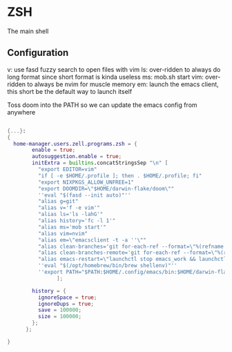 * ZSH
:PROPERTIES:
:header-args: :tangle default.nix
:END:


The main shell

** Configuration
v: use fasd fuzzy search to open files with vim
ls: over-ridden to always do long format since short format is kinda useless
ms: mob.sh start
vim: over-ridden to always be nvim for muscle memory
em: launch the emacs client, this short be the default way to launch itself

Toss doom into the PATH so we can update the emacs config from anywhere

#+begin_src nix

{...}:
{
  home-manager.users.zell.programs.zsh = {
        enable = true;
        autosuggestion.enable = true;
        initExtra = builtins.concatStringsSep "\n" [
          "export EDITOR=vim"
          "if [ -e $HOME/.profile ]; then . $HOME/.profile; fi"
          "export NIXPKGS_ALLOW_UNFREE=1"
          "export DOOMDIR=\"$HOME/darwin-flake/doom\""
          ''eval "$(fasd --init auto)"''
          "alias g=git"
          "alias v='f -e vim'"
          "alias ls='ls -lahG'"
          "alias history='fc -l 1'"
          "alias ms='mob start'"
          "alias vim=nvim"
          "alias em=\"emacsclient -t -a ''\""
          "alias clean-branches='git for-each-ref --format=\"%(refname:short)\" refs/heads | grep -v main | xargs -L1 git branch -D'"
          "alias clean-branches-remote='git for-each-ref --format=\"%(refname:short)\" refs/remotes | grep -v origin/main | xargs -L1 git branch -D --remote'"
          "alias emacs-restart=\"launchctl stop emacs_work && launchctl start emacs_work\""
          ''eval "$(/opt/homebrew/bin/brew shellenv)"''
          ''export PATH="$PATH:$HOME/.config/emacs/bin:$HOME/darwin-flake"''
                ];

        history = {
          ignoreSpace = true;
          ignoreDups = true;
          save = 100000;
          size = 100000;
        };
      };

}
#+end_src
